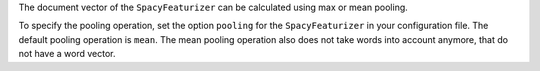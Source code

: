 The document vector of the ``SpacyFeaturizer`` can be calculated using max or mean pooling.

To specify the pooling operation, set the option ``pooling`` for the ``SpacyFeaturizer`` in your configuration file.
The default pooling operation is ``mean``.
The mean pooling operation also does not take words into account anymore, that do not have a word vector.